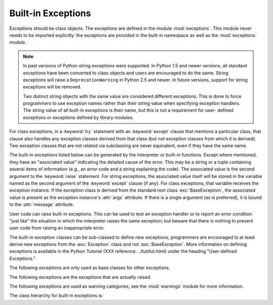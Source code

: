 
Built-in Exceptions
===================

.. module:: exceptions
   :synopsis: Standard exception classes.


Exceptions should be class objects.   The exceptions are defined in the module
:mod:`exceptions`.  This module never needs to be imported explicitly: the
exceptions are provided in the built-in namespace as well as the
:mod:`exceptions` module.

.. note::

   In past versions of Python string exceptions were supported.  In Python 1.5 and
   newer versions, all standard exceptions have been converted to class objects and
   users are encouraged to do the same. String exceptions will raise a
   ``DeprecationWarning`` in Python 2.5 and newer. In future versions, support for
   string exceptions will be removed.

   Two distinct string objects with the same value are considered different
   exceptions.  This is done to force programmers to use exception names rather
   than their string value when specifying exception handlers. The string value of
   all built-in exceptions is their name, but this is not a requirement for user-
   defined exceptions or exceptions defined by library modules.

.. index::
   statement: try
   statement: except

For class exceptions, in a :keyword:`try` statement with an :keyword:`except`
clause that mentions a particular class, that clause also handles any exception
classes derived from that class (but not exception classes from which *it* is
derived).  Two exception classes that are not related via subclassing are never
equivalent, even if they have the same name.

.. index:: statement: raise

The built-in exceptions listed below can be generated by the interpreter or
built-in functions.  Except where mentioned, they have an "associated value"
indicating the detailed cause of the error. This may be a string or a tuple
containing several items of information (e.g., an error code and a string
explaining the code). The associated value is the second argument to the
:keyword:`raise` statement.  For string exceptions, the associated value itself
will be stored in the variable named as the second argument of the
:keyword:`except` clause (if any).  For class exceptions, that variable receives
the exception instance.  If the exception class is derived from the standard
root class :exc:`BaseException`, the associated value is present as the
exception instance's :attr:`args` attribute.  If there is a single argument (as
is preferred), it is bound to the :attr:`message` attribute.

User code can raise built-in exceptions.  This can be used to test an exception
handler or to report an error condition "just like" the situation in which the
interpreter raises the same exception; but beware that there is nothing to
prevent user code from raising an inappropriate error.

The built-in exception classes can be sub-classed to define new exceptions;
programmers are encouraged to at least derive new exceptions from the
:exc:`Exception` class and not :exc:`BaseException`.  More information on
defining exceptions is available in the Python Tutorial (XXX reference:
../tut/tut.html) under the heading "User-defined Exceptions."

The following exceptions are only used as base classes for other exceptions.


.. exception:: BaseException

   The base class for all built-in exceptions.  It is not meant to be directly
   inherited by user-defined classes (for that use :exc:`Exception`).  If
   :func:`str` or :func:`unicode` is called on an instance of this class, the
   representation of the argument(s) to the instance are returned or the emptry
   string when there were no arguments.  If only a single argument is passed in, it
   is stored in the :attr:`message` attribute.  If more than one argument is passed
   in, :attr:`message` is set to the empty string.  These semantics are meant to
   reflect the fact that :attr:`message` is to store a text message explaining why
   the exception had been raised.  If more data needs to be attached to the
   exception, attach it through arbitrary attributes on the instance.  All
   arguments are also stored in :attr:`args` as a tuple, but it will eventually be
   deprecated and thus its use is discouraged.

   .. versionadded:: 2.5


.. exception:: Exception

   All built-in, non-system-exiting exceptions are derived from this class.  All
   user-defined exceptions should also be derived from this class.

   .. versionchanged:: 2.5
      Changed to inherit from :exc:`BaseException`.


.. exception:: StandardError

   The base class for all built-in exceptions except :exc:`StopIteration`,
   :exc:`GeneratorExit`, :exc:`KeyboardInterrupt` and :exc:`SystemExit`.
   :exc:`StandardError` itself is derived from :exc:`Exception`.


.. exception:: ArithmeticError

   The base class for those built-in exceptions that are raised for various
   arithmetic errors: :exc:`OverflowError`, :exc:`ZeroDivisionError`,
   :exc:`FloatingPointError`.


.. exception:: LookupError

   The base class for the exceptions that are raised when a key or index used on a
   mapping or sequence is invalid: :exc:`IndexError`, :exc:`KeyError`.  This can be
   raised directly by :func:`sys.setdefaultencoding`.


.. exception:: EnvironmentError

   The base class for exceptions that can occur outside the Python system:
   :exc:`IOError`, :exc:`OSError`.  When exceptions of this type are created with a
   2-tuple, the first item is available on the instance's :attr:`errno` attribute
   (it is assumed to be an error number), and the second item is available on the
   :attr:`strerror` attribute (it is usually the associated error message).  The
   tuple itself is also available on the :attr:`args` attribute.

   .. versionadded:: 1.5.2

   When an :exc:`EnvironmentError` exception is instantiated with a 3-tuple, the
   first two items are available as above, while the third item is available on the
   :attr:`filename` attribute.  However, for backwards compatibility, the
   :attr:`args` attribute contains only a 2-tuple of the first two constructor
   arguments.

   The :attr:`filename` attribute is ``None`` when this exception is created with
   other than 3 arguments.  The :attr:`errno` and :attr:`strerror` attributes are
   also ``None`` when the instance was created with other than 2 or 3 arguments.
   In this last case, :attr:`args` contains the verbatim constructor arguments as a
   tuple.

The following exceptions are the exceptions that are actually raised.


.. exception:: AssertionError

   .. index:: statement: assert

   Raised when an :keyword:`assert` statement fails.


.. exception:: AttributeError

   Raised when an attribute reference or assignment fails.  (When an object does
   not support attribute references or attribute assignments at all,
   :exc:`TypeError` is raised.)

   .. % xref to attribute reference?


.. exception:: EOFError

   Raised when one of the built-in functions (:func:`input` or :func:`raw_input`)
   hits an end-of-file condition (EOF) without reading any data. (N.B.: the
   :meth:`read` and :meth:`readline` methods of file objects return an empty string
   when they hit EOF.)

   .. % XXXJH xrefs here
   .. % XXXJH xrefs here


.. exception:: FloatingPointError

   Raised when a floating point operation fails.  This exception is always defined,
   but can only be raised when Python is configured with the
   :option:`--with-fpectl` option, or the :const:`WANT_SIGFPE_HANDLER` symbol is
   defined in the :file:`pyconfig.h` file.


.. exception:: GeneratorExit

   Raise when a generator's :meth:`close` method is called. It directly inherits
   from :exc:`Exception` instead of :exc:`StandardError` since it is technically
   not an error.

   .. versionadded:: 2.5


.. exception:: IOError

   Raised when an I/O operation (such as a :keyword:`print` statement, the built-in
   :func:`open` function or a method of a file object) fails for an I/O-related
   reason, e.g., "file not found" or "disk full".

   .. % XXXJH xrefs here

   This class is derived from :exc:`EnvironmentError`.  See the discussion above
   for more information on exception instance attributes.


.. exception:: ImportError

   Raised when an :keyword:`import` statement fails to find the module definition
   or when a ``from ... import`` fails to find a name that is to be imported.

   .. % XXXJH xref to import statement?


.. exception:: IndexError

   Raised when a sequence subscript is out of range.  (Slice indices are silently
   truncated to fall in the allowed range; if an index is not a plain integer,
   :exc:`TypeError` is raised.)

   .. % XXXJH xref to sequences


.. exception:: KeyError

   Raised when a mapping (dictionary) key is not found in the set of existing keys.

   .. % XXXJH xref to mapping objects?


.. exception:: KeyboardInterrupt

   Raised when the user hits the interrupt key (normally :kbd:`Control-C` or
   :kbd:`Delete`).  During execution, a check for interrupts is made regularly.
   Interrupts typed when a built-in function :func:`input` or :func:`raw_input` is
   waiting for input also raise this exception. The exception inherits from
   :exc:`BaseException` so as to not be accidentally caught by code that catches
   :exc:`Exception` and thus prevent the interpreter from exiting.

   .. % XXX(hylton) xrefs here

   .. versionchanged:: 2.5
      Changed to inherit from :exc:`BaseException`.


.. exception:: MemoryError

   Raised when an operation runs out of memory but the situation may still be
   rescued (by deleting some objects).  The associated value is a string indicating
   what kind of (internal) operation ran out of memory. Note that because of the
   underlying memory management architecture (C's :cfunc:`malloc` function), the
   interpreter may not always be able to completely recover from this situation; it
   nevertheless raises an exception so that a stack traceback can be printed, in
   case a run-away program was the cause.


.. exception:: NameError

   Raised when a local or global name is not found.  This applies only to
   unqualified names.  The associated value is an error message that includes the
   name that could not be found.


.. exception:: NotImplementedError

   This exception is derived from :exc:`RuntimeError`.  In user defined base
   classes, abstract methods should raise this exception when they require derived
   classes to override the method.

   .. versionadded:: 1.5.2


.. exception:: OSError

   This class is derived from :exc:`EnvironmentError` and is used primarily as the
   :mod:`os` module's ``os.error`` exception. See :exc:`EnvironmentError` above for
   a description of the possible associated values.

   .. % xref for os module

   .. versionadded:: 1.5.2


.. exception:: OverflowError

   Raised when the result of an arithmetic operation is too large to be
   represented.  This cannot occur for long integers (which would rather raise
   :exc:`MemoryError` than give up).  Because of the lack of standardization of
   floating point exception handling in C, most floating point operations also
   aren't checked.  For plain integers, all operations that can overflow are
   checked except left shift, where typical applications prefer to drop bits than
   raise an exception.

   .. % XXXJH reference to long's and/or int's?


.. exception:: ReferenceError

   This exception is raised when a weak reference proxy, created by the
   :func:`weakref.proxy` function, is used to access an attribute of the referent
   after it has been garbage collected. For more information on weak references,
   see the :mod:`weakref` module.

   .. versionadded:: 2.2
      Previously known as the :exc:`weakref.ReferenceError` exception.


.. exception:: RuntimeError

   Raised when an error is detected that doesn't fall in any of the other
   categories.  The associated value is a string indicating what precisely went
   wrong.  (This exception is mostly a relic from a previous version of the
   interpreter; it is not used very much any more.)


.. exception:: StopIteration

   Raised by an iterator's :meth:`next` method to signal that there are no further
   values. This is derived from :exc:`Exception` rather than :exc:`StandardError`,
   since this is not considered an error in its normal application.

   .. versionadded:: 2.2


.. exception:: SyntaxError

   Raised when the parser encounters a syntax error.  This may occur in an
   :keyword:`import` statement, in an :keyword:`exec` statement, in a call to the
   built-in function :func:`eval` or :func:`input`, or when reading the initial
   script or standard input (also interactively).

   .. % XXXJH xref to these functions?

   Instances of this class have attributes :attr:`filename`, :attr:`lineno`,
   :attr:`offset` and :attr:`text` for easier access to the details.  :func:`str`
   of the exception instance returns only the message.


.. exception:: SystemError

   Raised when the interpreter finds an internal error, but the situation does not
   look so serious to cause it to abandon all hope. The associated value is a
   string indicating what went wrong (in low-level terms).

   You should report this to the author or maintainer of your Python interpreter.
   Be sure to report the version of the Python interpreter (``sys.version``; it is
   also printed at the start of an interactive Python session), the exact error
   message (the exception's associated value) and if possible the source of the
   program that triggered the error.


.. exception:: SystemExit

   This exception is raised by the :func:`sys.exit` function.  When it is not
   handled, the Python interpreter exits; no stack traceback is printed.  If the
   associated value is a plain integer, it specifies the system exit status (passed
   to C's :cfunc:`exit` function); if it is ``None``, the exit status is zero; if
   it has another type (such as a string), the object's value is printed and the
   exit status is one.

   .. % XXX(hylton) xref to module sys?

   Instances have an attribute :attr:`code` which is set to the proposed exit
   status or error message (defaulting to ``None``). Also, this exception derives
   directly from :exc:`BaseException` and not :exc:`StandardError`, since it is not
   technically an error.

   A call to :func:`sys.exit` is translated into an exception so that clean-up
   handlers (:keyword:`finally` clauses of :keyword:`try` statements) can be
   executed, and so that a debugger can execute a script without running the risk
   of losing control.  The :func:`os._exit` function can be used if it is
   absolutely positively necessary to exit immediately (for example, in the child
   process after a call to :func:`fork`).

   The exception inherits from :exc:`BaseException` instead of :exc:`StandardError`
   or :exc:`Exception` so that it is not accidentally caught by code that catches
   :exc:`Exception`.  This allows the exception to properly propagate up and cause
   the interpreter to exit.

   .. versionchanged:: 2.5
      Changed to inherit from :exc:`BaseException`.


.. exception:: TypeError

   Raised when an operation or function is applied to an object of inappropriate
   type.  The associated value is a string giving details about the type mismatch.


.. exception:: UnboundLocalError

   Raised when a reference is made to a local variable in a function or method, but
   no value has been bound to that variable.  This is a subclass of
   :exc:`NameError`.

   .. versionadded:: 2.0


.. exception:: UnicodeError

   Raised when a Unicode-related encoding or decoding error occurs.  It is a
   subclass of :exc:`ValueError`.

   .. versionadded:: 2.0


.. exception:: UnicodeEncodeError

   Raised when a Unicode-related error occurs during encoding.  It is a subclass of
   :exc:`UnicodeError`.

   .. versionadded:: 2.3


.. exception:: UnicodeDecodeError

   Raised when a Unicode-related error occurs during decoding.  It is a subclass of
   :exc:`UnicodeError`.

   .. versionadded:: 2.3


.. exception:: UnicodeTranslateError

   Raised when a Unicode-related error occurs during translating.  It is a subclass
   of :exc:`UnicodeError`.

   .. versionadded:: 2.3


.. exception:: ValueError

   Raised when a built-in operation or function receives an argument that has the
   right type but an inappropriate value, and the situation is not described by a
   more precise exception such as :exc:`IndexError`.


.. exception:: WindowsError

   Raised when a Windows-specific error occurs or when the error number does not
   correspond to an :cdata:`errno` value.  The :attr:`winerror` and
   :attr:`strerror` values are created from the return values of the
   :cfunc:`GetLastError` and :cfunc:`FormatMessage` functions from the Windows
   Platform API. The :attr:`errno` value maps the :attr:`winerror` value to
   corresponding ``errno.h`` values. This is a subclass of :exc:`OSError`.

   .. versionadded:: 2.0

   .. versionchanged:: 2.5
      Previous versions put the :cfunc:`GetLastError` codes into :attr:`errno`.


.. exception:: ZeroDivisionError

   Raised when the second argument of a division or modulo operation is zero.  The
   associated value is a string indicating the type of the operands and the
   operation.

The following exceptions are used as warning categories; see the :mod:`warnings`
module for more information.


.. exception:: Warning

   Base class for warning categories.


.. exception:: UserWarning

   Base class for warnings generated by user code.


.. exception:: DeprecationWarning

   Base class for warnings about deprecated features.


.. exception:: PendingDeprecationWarning

   Base class for warnings about features which will be deprecated in the future.


.. exception:: SyntaxWarning

   Base class for warnings about dubious syntax


.. exception:: RuntimeWarning

   Base class for warnings about dubious runtime behavior.


.. exception:: FutureWarning

   Base class for warnings about constructs that will change semantically in the
   future.


.. exception:: ImportWarning

   Base class for warnings about probable mistakes in module imports.

   .. versionadded:: 2.5


.. exception:: UnicodeWarning

   Base class for warnings related to Unicode.

   .. versionadded:: 2.5

The class hierarchy for built-in exceptions is:


.. XXX includefile ../../Lib/test/exception_hierarchy.txt
